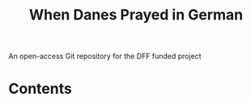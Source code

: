#+TITLE: When Danes Prayed in German
An open-access Git repository for the DFF funded project

* Contents
